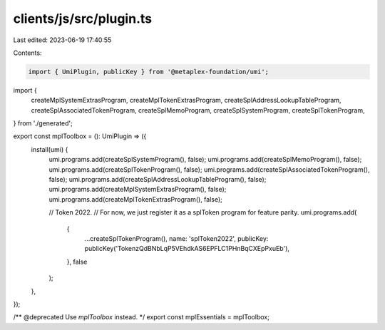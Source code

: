 clients/js/src/plugin.ts
========================

Last edited: 2023-06-19 17:40:55

Contents:

.. code-block:: ts

    import { UmiPlugin, publicKey } from '@metaplex-foundation/umi';
import {
  createMplSystemExtrasProgram,
  createMplTokenExtrasProgram,
  createSplAddressLookupTableProgram,
  createSplAssociatedTokenProgram,
  createSplMemoProgram,
  createSplSystemProgram,
  createSplTokenProgram,
} from './generated';

export const mplToolbox = (): UmiPlugin => ({
  install(umi) {
    umi.programs.add(createSplSystemProgram(), false);
    umi.programs.add(createSplMemoProgram(), false);
    umi.programs.add(createSplTokenProgram(), false);
    umi.programs.add(createSplAssociatedTokenProgram(), false);
    umi.programs.add(createSplAddressLookupTableProgram(), false);
    umi.programs.add(createMplSystemExtrasProgram(), false);
    umi.programs.add(createMplTokenExtrasProgram(), false);

    // Token 2022.
    // For now, we just register it as a splToken program for feature parity.
    umi.programs.add(
      {
        ...createSplTokenProgram(),
        name: 'splToken2022',
        publicKey: publicKey('TokenzQdBNbLqP5VEhdkAS6EPFLC1PHnBqCXEpPxuEb'),
      },
      false
    );
  },
});

/** @deprecated Use `mplToolbox` instead. */
export const mplEssentials = mplToolbox;


